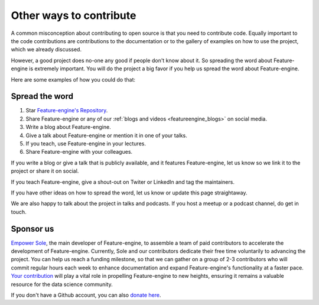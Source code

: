 .. -*- mode: rst -*-

Other ways to contribute
========================

A common misconception about contributing to open source is that you need to contribute code.
Equally important to the code contributions are contributions to the documentation or to
the gallery of examples on how to use the project, which we already discussed.

However, a good project does no-one any good if people don't know about it. So spreading the word
about Feature-engine is extremely important. You will do the project a big favor if you help
us spread the word about Feature-engine.

Here are some examples of how you could do that:

Spread the word
---------------

1. Star `Feature-engine's Repository <https://github.com/feature-engine/feature_engine>`_.
2. Share Feature-engine or any of our :ref:`blogs and videos <featureengine_blogs>` on social media.
3. Write a blog about Feature-engine.
4. Give a talk about Feature-engine or mention it in one of your talks.
5. If you teach, use Feature-engine in your lectures.
6. Share Feature-engine with your colleagues.

If you write a blog or give a talk that is publicly available, and it features Feature-engine,
let us know so we link it to the project or share it on social.

If you teach Feature-engine, give a shout-out on Twiter or LinkedIn and tag the maintainers.

If you have other ideas on how to spread the word, let us know or update this page
straightaway.

We are also happy to talk about the project in talks and podcasts. If you host a meetup
or a podcast channel, do get in touch.

Sponsor us
----------

`Empower Sole <https://github.com/sponsors/solegalli>`_, the main developer of
Feature-engine, to assemble a team of paid contributors to accelerate the development of
Feature-engine. Currently, Sole and our contributors dedicate their free time voluntarily
to advancing the project. You can help us reach a funding milestone, so that we can
gather on a group of 2-3 contributors who will commit regular hours each week to enhance
documentation and expand Feature-engine's functionality at a faster pace.
`Your contribution <https://github.com/sponsors/solegalli>`_ will play a vital role in
propelling Feature-engine to new heights, ensuring it remains a valuable resource for
the data science community.

If you don't have a Github account, you can also `donate here <https://buymeacoffee.com/solegalliy>`_.
